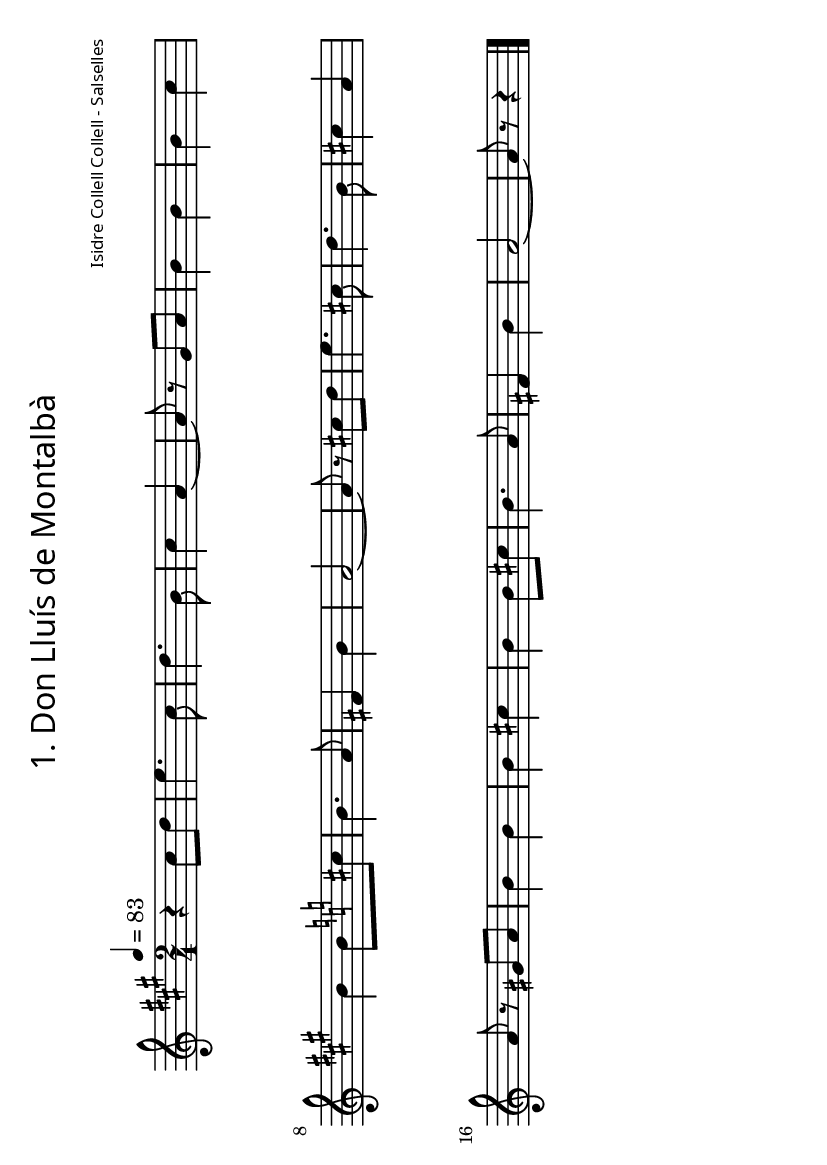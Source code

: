 % *******************************************************
% ** FOLKLORE DEL LLUÇANÈS - JOSEP M. VILARMAU CABANES **
% ** ED. GRUP DE RECERCA FOLKLÒRICA D'OSONA *************
% ** (C) de la transcripció: Joan Quintana **************
% *******************************************************

\version "2.12.3"
\header {
	title = \markup {
         \override #'(font-name . "SpectrumMT SC")
			\fontsize #-3.5 
         "1. Don Lluís de Montalbà"
     } 
	composer = \markup {
         \override #'(font-name . "SpectrumMT SC")
			\fontsize #-5 
         "Isidre Collell Collell - Salselles"
     }
	tagline = "" %per tal d'eliminar el footer
}
#(set-default-paper-size "a6" 'landscape)


melodia =
\relative c''
{
  \set Staff.midiInstrument = #"fiddle"
  \clef treble
  \key a \major
  \time 2/4
  \tempo 4=83
r4 cis8 d e4. cis8 d4. b8 cis4 a~ a8 r gis a b4 b b cis b b8   \key c \major cis b4. a8 fis4 b a2~ a8 r cis d e4. cis8 d4. b8 cis4 a a8 r gis a b4 b b cis b b8 cis b4. a8 fis4 b a2~ a8 r r4
\bar "|."
}

\score {
  \melodia
  \layout { #(layout-set-staff-size 15) }
  \midi { }
}

